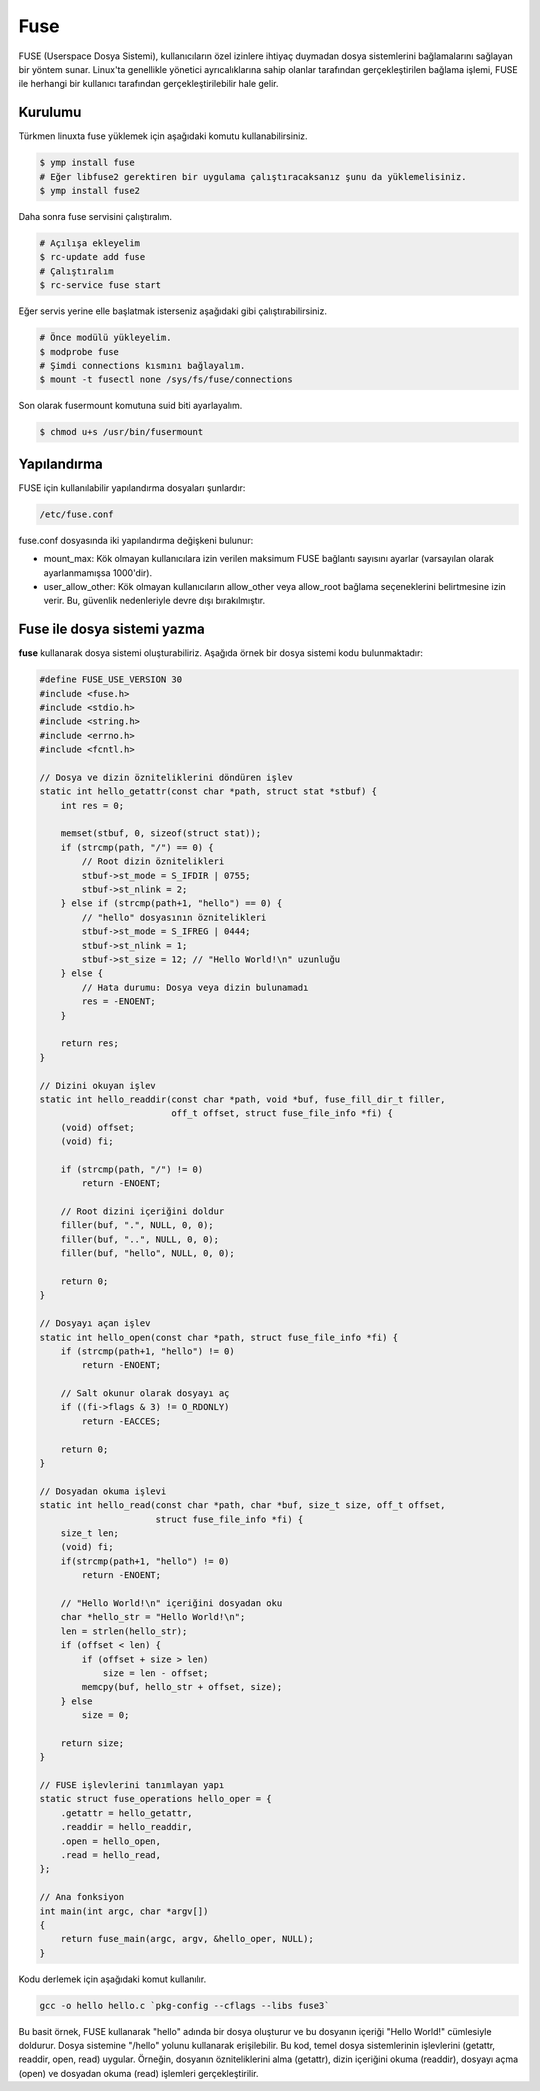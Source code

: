 .. _fuse:
Fuse
====
FUSE (Userspace Dosya Sistemi), kullanıcıların özel izinlere ihtiyaç duymadan dosya sistemlerini bağlamalarını sağlayan bir yöntem sunar.
Linux'ta genellikle yönetici ayrıcalıklarına sahip olanlar tarafından gerçekleştirilen bağlama işlemi, FUSE ile herhangi bir kullanıcı tarafından gerçekleştirilebilir hale gelir.

Kurulumu
^^^^^^^^
Türkmen linuxta fuse yüklemek için aşağıdaki komutu kullanabilirsiniz.

.. code-block:: shell

	$ ymp install fuse
	# Eğer libfuse2 gerektiren bir uygulama çalıştıracaksanız şunu da yüklemelisiniz.
	$ ymp install fuse2

Daha sonra fuse servisini çalıştıralım.

.. code-block:: shell

	# Açılışa ekleyelim
	$ rc-update add fuse
	# Çalıştıralım
	$ rc-service fuse start

Eğer servis yerine elle başlatmak isterseniz aşağıdaki gibi çalıştırabilirsiniz.

.. code-block:: shell

	# Önce modülü yükleyelim.
	$ modprobe fuse
	# Şimdi connections kısmını bağlayalım.
	$ mount -t fusectl none /sys/fs/fuse/connections

Son olarak fusermount komutuna suid biti ayarlayalım.

.. code-block:: shell

	$ chmod u+s /usr/bin/fusermount

Yapılandırma
^^^^^^^^^^^^
FUSE için kullanılabilir yapılandırma dosyaları şunlardır:

.. code-block:: shell

	/etc/fuse.conf

fuse.conf dosyasında iki yapılandırma değişkeni bulunur:

* mount_max: Kök olmayan kullanıcılara izin verilen maksimum FUSE bağlantı sayısını ayarlar (varsayılan olarak ayarlanmamışsa 1000'dir).
* user_allow_other: Kök olmayan kullanıcıların allow_other veya allow_root bağlama seçeneklerini belirtmesine izin verir. Bu, güvenlik nedenleriyle devre dışı bırakılmıştır.

Fuse ile dosya sistemi yazma
^^^^^^^^^^^^^^^^^^^^^^^^^^^^
**fuse** kullanarak dosya sistemi oluşturabiliriz. Aşağıda örnek bir dosya sistemi kodu bulunmaktadır:

.. code-block:: c

	#define FUSE_USE_VERSION 30
	#include <fuse.h>
	#include <stdio.h>
	#include <string.h>
	#include <errno.h>
	#include <fcntl.h>

	// Dosya ve dizin özniteliklerini döndüren işlev
	static int hello_getattr(const char *path, struct stat *stbuf) {
	    int res = 0;
	
	    memset(stbuf, 0, sizeof(struct stat));
	    if (strcmp(path, "/") == 0) {
	        // Root dizin öznitelikleri
	        stbuf->st_mode = S_IFDIR | 0755;
	        stbuf->st_nlink = 2;
	    } else if (strcmp(path+1, "hello") == 0) {
	        // "hello" dosyasının öznitelikleri
	        stbuf->st_mode = S_IFREG | 0444;
	        stbuf->st_nlink = 1;
	        stbuf->st_size = 12; // "Hello World!\n" uzunluğu
	    } else {
	        // Hata durumu: Dosya veya dizin bulunamadı
	        res = -ENOENT;
	    }
	
	    return res;
	}

	// Dizini okuyan işlev
	static int hello_readdir(const char *path, void *buf, fuse_fill_dir_t filler,
	                         off_t offset, struct fuse_file_info *fi) {
	    (void) offset;
	    (void) fi;

	    if (strcmp(path, "/") != 0)
	        return -ENOENT;

	    // Root dizini içeriğini doldur
	    filler(buf, ".", NULL, 0, 0);
	    filler(buf, "..", NULL, 0, 0);
	    filler(buf, "hello", NULL, 0, 0);

	    return 0;
	}

	// Dosyayı açan işlev
	static int hello_open(const char *path, struct fuse_file_info *fi) {
	    if (strcmp(path+1, "hello") != 0)
	        return -ENOENT;
	
	    // Salt okunur olarak dosyayı aç
	    if ((fi->flags & 3) != O_RDONLY)
	        return -EACCES;

	    return 0;
	}

	// Dosyadan okuma işlevi
	static int hello_read(const char *path, char *buf, size_t size, off_t offset,
	                      struct fuse_file_info *fi) {
	    size_t len;
	    (void) fi;
	    if(strcmp(path+1, "hello") != 0)
	        return -ENOENT;
	
	    // "Hello World!\n" içeriğini dosyadan oku
	    char *hello_str = "Hello World!\n";
	    len = strlen(hello_str);
	    if (offset < len) {
	        if (offset + size > len)
	            size = len - offset;
	        memcpy(buf, hello_str + offset, size);
	    } else
	        size = 0;
	
	    return size;
	}

	// FUSE işlevlerini tanımlayan yapı
	static struct fuse_operations hello_oper = {
	    .getattr = hello_getattr,
	    .readdir = hello_readdir,
	    .open = hello_open,
	    .read = hello_read,
	};

	// Ana fonksiyon
	int main(int argc, char *argv[])
	{
	    return fuse_main(argc, argv, &hello_oper, NULL);
	}

Kodu derlemek için aşağıdaki komut kullanılır.

.. code-block:: shell

	gcc -o hello hello.c `pkg-config --cflags --libs fuse3`

Bu basit örnek, FUSE kullanarak "hello" adında bir dosya oluşturur ve bu dosyanın içeriği "Hello World!" cümlesiyle doldurur.
Dosya sistemine "/hello" yolunu kullanarak erişilebilir.
Bu kod, temel dosya sistemlerinin işlevlerini (getattr, readdir, open, read) uygular.
Örneğin, dosyanın özniteliklerini alma (getattr), dizin içeriğini okuma (readdir), dosyayı açma (open) ve dosyadan okuma (read) işlemleri gerçekleştirilir.

